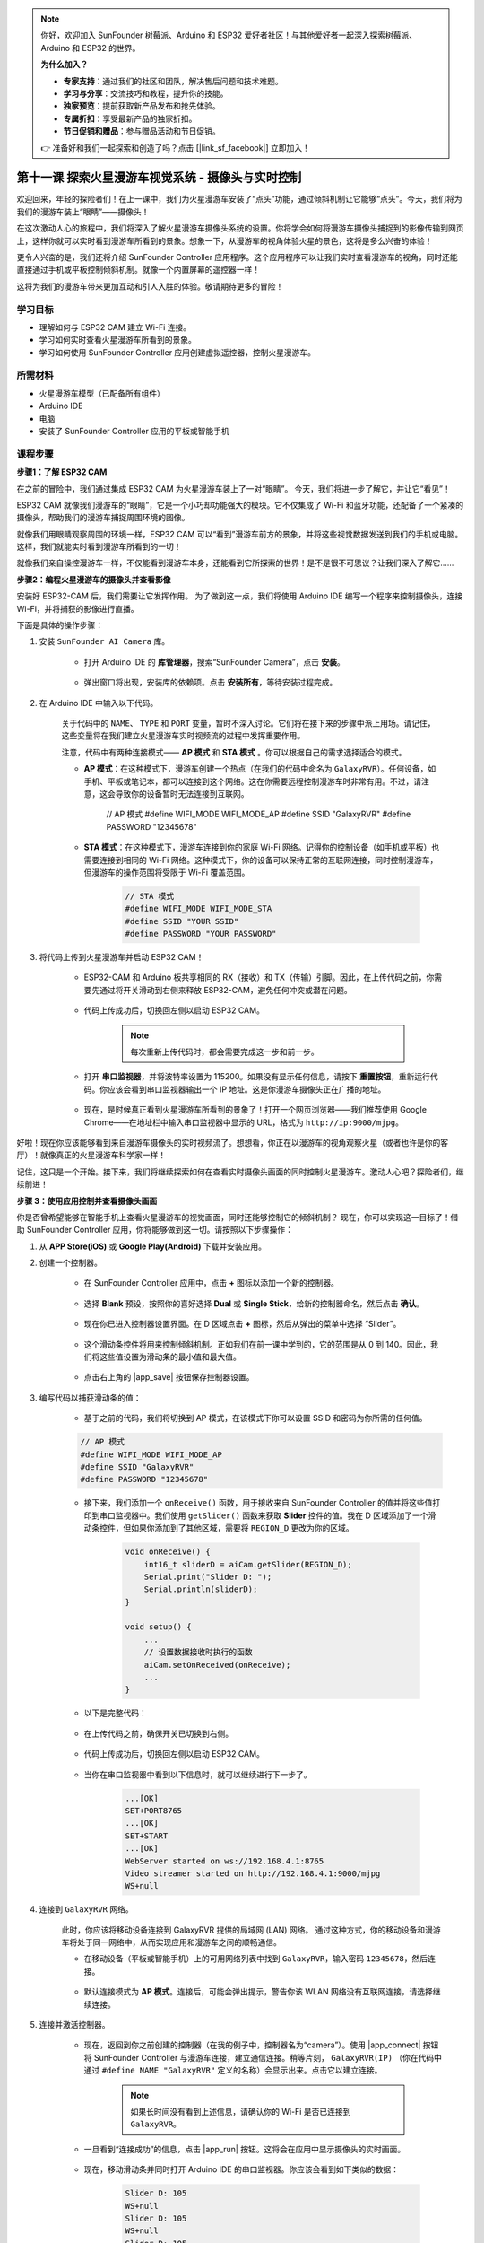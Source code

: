 .. note::

    你好，欢迎加入 SunFounder 树莓派、Arduino 和 ESP32 爱好者社区！与其他爱好者一起深入探索树莓派、Arduino 和 ESP32 的世界。

    **为什么加入？**

    - **专家支持**：通过我们的社区和团队，解决售后问题和技术难题。
    - **学习与分享**：交流技巧和教程，提升你的技能。
    - **独家预览**：提前获取新产品发布和抢先体验。
    - **专属折扣**：享受最新产品的独家折扣。
    - **节日促销和赠品**：参与赠品活动和节日促销。

    👉 准备好和我们一起探索和创造了吗？点击 [|link_sf_facebook|] 立即加入！

第十一课 探索火星漫游车视觉系统 - 摄像头与实时控制
=======================================================

欢迎回来，年轻的探险者们！在上一课中，我们为火星漫游车安装了“点头”功能，通过倾斜机制让它能够“点头”。今天，我们将为我们的漫游车装上“眼睛”——摄像头！

在这次激动人心的旅程中，我们将深入了解火星漫游车摄像头系统的设置。你将学会如何将漫游车摄像头捕捉到的影像传输到网页上，这样你就可以实时看到漫游车所看到的景象。想象一下，从漫游车的视角体验火星的景色，这将是多么兴奋的体验！

更令人兴奋的是，我们还将介绍 SunFounder Controller 应用程序。这个应用程序可以让我们实时查看漫游车的视角，同时还能直接通过手机或平板控制倾斜机制。就像一个内置屏幕的遥控器一样！

这将为我们的漫游车带来更加互动和引人入胜的体验。敬请期待更多的冒险！

    .. image:: img/app/camera_view_app.png

学习目标
-------------------

* 理解如何与 ESP32 CAM 建立 Wi-Fi 连接。
* 学习如何实时查看火星漫游车所看到的景象。
* 学习如何使用 SunFounder Controller 应用创建虚拟遥控器，控制火星漫游车。


所需材料
-----------------------

* 火星漫游车模型（已配备所有组件）
* Arduino IDE
* 电脑
* 安装了 SunFounder Controller 应用的平板或智能手机

课程步骤
------------------

**步骤1：了解 ESP32 CAM**

在之前的冒险中，我们通过集成 ESP32 CAM 为火星漫游车装上了一对“眼睛”。
今天，我们将进一步了解它，并让它“看见”！

.. image:: img/esp32_cam.png
    :width: 400
    :align: center

ESP32 CAM 就像我们漫游车的“眼睛”，它是一个小巧却功能强大的模块。它不仅集成了 Wi-Fi 和蓝牙功能，还配备了一个紧凑的摄像头，帮助我们的漫游车捕捉周围环境的图像。

就像我们用眼睛观察周围的环境一样，ESP32 CAM 可以“看到”漫游车前方的景象，并将这些视觉数据发送到我们的手机或电脑。这样，我们就能实时看到漫游车所看到的一切！

就像我们亲自操控漫游车一样，不仅能看到漫游车本身，还能看到它所探索的世界！是不是很不可思议？让我们深入了解它……


**步骤2：编程火星漫游车的摄像头并查看影像**

安装好 ESP32-CAM 后，我们需要让它发挥作用。
为了做到这一点，我们将使用 Arduino IDE 编写一个程序来控制摄像头，连接 Wi-Fi，并将捕获的影像进行直播。

下面是具体的操作步骤：

#. 安装 ``SunFounder AI Camera`` 库。

    * 打开 Arduino IDE 的 **库管理器**，搜索“SunFounder Camera”，点击 **安装**。

        .. image:: img/camera_install_lib.png

    * 弹出窗口将出现，安装库的依赖项。点击 **安装所有**，等待安装过程完成。

        .. image:: img/camera_install_lib1.png

#. 在 Arduino IDE 中输入以下代码。

    关于代码中的 ``NAME``、 ``TYPE`` 和 ``PORT`` 变量，暂时不深入讨论。它们将在接下来的步骤中派上用场。请记住，这些变量将在我们建立火星漫游车实时视频流的过程中发挥重要作用。

    .. raw:: html

        <iframe src=https://create.arduino.cc/editor/sunfounder01/06b648e4-23e8-4b28-accd-aac171069116/preview?embed style="height:510px;width:100%;margin:10px 0" frameborder=0></iframe>


    注意，代码中有两种连接模式—— **AP 模式** 和 **STA 模式** 。你可以根据自己的需求选择适合的模式。

    * **AP 模式**：在这种模式下，漫游车创建一个热点（在我们的代码中命名为 ``GalaxyRVR``）。任何设备，如手机、平板或笔记本，都可以连接到这个网络。这在你需要远程控制漫游车时非常有用。不过，请注意，这会导致你的设备暂时无法连接到互联网。

        .. code-block:: arduino

        // AP 模式
        #define WIFI_MODE WIFI_MODE_AP
        #define SSID "GalaxyRVR"
        #define PASSWORD "12345678"

    * **STA 模式**：在这种模式下，漫游车连接到你的家庭 Wi-Fi 网络。记得你的控制设备（如手机或平板）也需要连接到相同的 Wi-Fi 网络。这种模式下，你的设备可以保持正常的互联网连接，同时控制漫游车，但漫游车的操作范围将受限于 Wi-Fi 覆盖范围。

        .. code-block:: arduino

            // STA 模式
            #define WIFI_MODE WIFI_MODE_STA
            #define SSID "YOUR SSID"
            #define PASSWORD "YOUR PASSWORD"

#. 将代码上传到火星漫游车并启动 ESP32 CAM！

    * ESP32-CAM 和 Arduino 板共享相同的 RX（接收）和 TX（传输）引脚。因此，在上传代码之前，你需要先通过将开关滑动到右侧来释放 ESP32-CAM，避免任何冲突或潜在问题。

        .. image:: img/camera_upload.png
            :width: 600

    * 代码上传成功后，切换回左侧以启动 ESP32 CAM。

        .. note::
            每次重新上传代码时，都会需要完成这一步和前一步。

        .. image:: img/camera_run.png
            :width: 600

    * 打开 **串口监视器**，并将波特率设置为 115200。如果没有显示任何信息，请按下 **重置按钮**，重新运行代码。你应该会看到串口监视器输出一个 IP 地址。这是你漫游车摄像头正在广播的地址。

        .. image:: img/camera_serial.png

    * 现在，是时候真正看到火星漫游车所看到的景象了！打开一个网页浏览器——我们推荐使用 Google Chrome——在地址栏中输入串口监视器中显示的 URL，格式为 ``http://ip:9000/mjpg``。

        .. image:: img/camera_view.png

好啦！现在你应该能够看到来自漫游车摄像头的实时视频流了。想想看，你正在以漫游车的视角观察火星（或者也许是你的客厅）！就像真正的火星漫游车科学家一样！

记住，这只是一个开始。接下来，我们将继续探索如何在查看实时摄像头画面的同时控制火星漫游车。激动人心吧？探险者们，继续前进！


**步骤 3：使用应用控制并查看摄像头画面**

你是否曾希望能够在智能手机上查看火星漫游车的视觉画面，同时还能够控制它的倾斜机制？  
现在，你可以实现这一目标了！借助 SunFounder Controller 应用，你将能够做到这一切。请按照以下步骤操作：


#. 从 **APP Store(iOS)** 或 **Google Play(Android)** 下载并安装应用。

#. 创建一个控制器。

    * 在 SunFounder Controller 应用中，点击 **+** 图标以添加一个新的控制器。

        .. image:: img/app/app1.png

    * 选择 **Blank** 预设，按照你的喜好选择 **Dual** 或 **Single Stick**，给新的控制器命名，然后点击 **确认**。

        .. image:: img/app/camera_controller.png

    * 现在你已进入控制器设置界面。在 D 区域点击 **+** 图标，然后从弹出的菜单中选择 “Slider”。

        .. image:: img/app/camera_add_slider.png

    * 这个滑动条控件将用来控制倾斜机制。正如我们在前一课中学到的，它的范围是从 0 到 140。因此，我们将这些值设置为滑动条的最小值和最大值。

        .. image:: img/app/camera_slider_set.png
    
    * 点击右上角的 |app_save| 按钮保存控制器设置。

#. 编写代码以捕获滑动条的值：

    * 基于之前的代码，我们将切换到 AP 模式，在该模式下你可以设置 SSID 和密码为你所需的任何值。
    
    .. code-block:: arduino
    
        // AP 模式
        #define WIFI_MODE WIFI_MODE_AP
        #define SSID "GalaxyRVR"
        #define PASSWORD "12345678"

    * 接下来，我们添加一个 ``onReceive()`` 函数，用于接收来自 SunFounder Controller 的值并将这些值打印到串口监视器中。我们使用 ``getSlider()`` 函数来获取 **Slider** 控件的值。我在 D 区域添加了一个滑动条控件，但如果你添加到了其他区域，需要将 ``REGION_D`` 更改为你的区域。

        .. code-block::

            void onReceive() {
                int16_t sliderD = aiCam.getSlider(REGION_D);
                Serial.print("Slider D: ");
                Serial.println(sliderD);
            }

            void setup() {
                ...
                // 设置数据接收时执行的函数
                aiCam.setOnReceived(onReceive);
                ...
            }

    * 以下是完整代码：

        .. raw:: html

            <iframe src=https://create.arduino.cc/editor/sunfounder01/b914aa48-85e7-4682-b420-89961cc761ca/preview?embed style="height:510px;width:100%;margin:10px 0" frameborder=0></iframe>
    
    * 在上传代码之前，确保开关已切换到右侧。

        .. image:: img/camera_upload.png
            :width: 600

    * 代码上传成功后，切换回左侧以启动 ESP32 CAM。

        .. image:: img/camera_run.png
            :width: 600

    * 当你在串口监视器中看到以下信息时，就可以继续进行下一步了。

        .. code-block:: arduino
        
            ...[OK]
            SET+PORT8765
            ...[OK]
            SET+START
            ...[OK]
            WebServer started on ws://192.168.4.1:8765
            Video streamer started on http://192.168.4.1:9000/mjpg
            WS+null

#. 连接到 ``GalaxyRVR`` 网络。

    此时，你应该将移动设备连接到 GalaxyRVR 提供的局域网 (LAN) 网络。
    通过这种方式，你的移动设备和漫游车将处于同一网络中，从而实现应用和漫游车之间的顺畅通信。

    * 在移动设备（平板或智能手机）上的可用网络列表中找到 ``GalaxyRVR``，输入密码 ``12345678``，然后连接。

        .. image:: img/app/camera_lan.png

    * 默认连接模式为 **AP 模式**。连接后，可能会弹出提示，警告你该 WLAN 网络没有互联网连接，请选择继续连接。

        .. image:: img/app/camera_stay.png

#. 连接并激活控制器。

    * 现在，返回到你之前创建的控制器（在我的例子中，控制器名为“camera”）。使用 |app_connect| 按钮将 SunFounder Controller 与漫游车连接，建立通信连接。稍等片刻， ``GalaxyRVR(IP)`` （你在代码中通过 ``#define NAME "GalaxyRVR"`` 定义的名称）会显示出来。点击它以建立连接。

        .. image:: img/app/camera_connect.png

        .. note::
            如果长时间没有看到上述信息，请确认你的 Wi-Fi 是否已连接到 ``GalaxyRVR``。

    * 一旦看到“连接成功”的信息，点击 |app_run| 按钮。这将会在应用中显示摄像头的实时画面。

        .. image:: img/app/camera_view_app.png

    * 现在，移动滑动条并同时打开 Arduino IDE 的串口监视器。你应该会看到如下类似的数据：

        .. code-block:: 
    
            Slider D: 105
            WS+null
            Slider D: 105
            WS+null
            Slider D: 105
            WS+null


#. 让滑动条控制倾斜机制。

    现在我们已经知道滑动条控件传输的值，可以直接使用这些值来旋转舵机。
    因此，在之前的代码基础上，添加以下几行代码来初始化舵机，并将滑动条的值写入舵机。

    .. code-block::

        ...
        #include <Servo.h>

        Servo myServo;  // 创建舵机对象
        myServo.write(int(sliderD));  // 控制舵机转动到当前角度

        ...

        void onReceive() {
            ...
            myServo.write(int(sliderD));  // 控制舵机转动到当前角度
        }

        void setup() {
            ...
            myServo.attach(6);  // 将舵机连接到 6 号引脚
            ...
        }

    以下是完整的代码：

    .. raw:: html
    
        <iframe src=https://create.arduino.cc/editor/sunfounder01/b737352b-2509-4967-8147-1fd6bdc7d19d/preview?embed style="height:510px;width:100%;margin:10px 0" frameborder=0></iframe>

    将上述代码上传到 GalaxyRVR，重复步骤 4 和 5，重新连接到 ``GalaxyRVR`` LAN 网络，并重新在 SunFounder Controller 中运行，你就可以通过滑动滑动条来控制漫游车的倾斜机制了。

现在，你已经成功学习了如何实现 SunFounder Controller 并使用滑动条控件来控制舵机的运动。这个过程将让你以更直观、更直接的方式与 GalaxyRVR 进行互动。


**步骤 4：反思与总结**

使用 SunFounder Controller 操控你的火星漫游车，初看起来可能有些复杂。每次修改代码时，你都需要重复以下步骤：

* 在上传代码之前，确保开关切换到右侧。

    .. image:: img/camera_upload.png
        :width: 600

* 代码上传成功后，切换回左侧以启动 ESP32 CAM。
* 连接到 ``GalaxyRVR`` 网络。
* 连接并运行控制器。

虽然这些步骤看起来有些繁琐，但它们对整个过程至关重要。经过几次重复操作后，你会变得更加熟悉和得心应手。

现在我们已经完成了本课的内容，让我们通过一些问题来反思一下我们学到的知识：

* 在创建新控制器的过程中，你遇到了许多不同类型的控件。你是否考虑过它们各自的功能是什么？
* 是否可以使用其他控件来控制倾斜机制？
* 甚至直接控制火星漫游车的运动？

让我们在下一课中继续探索这些问题吧！
